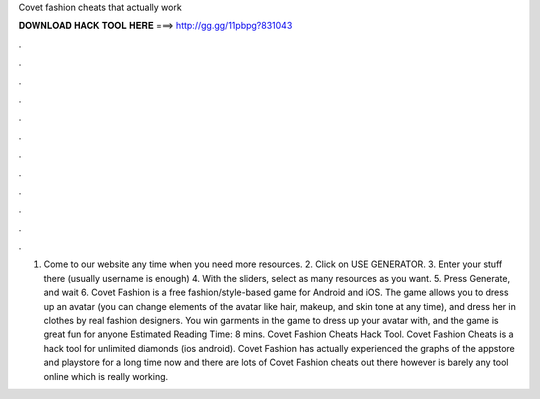 Covet fashion cheats that actually work

𝐃𝐎𝐖𝐍𝐋𝐎𝐀𝐃 𝐇𝐀𝐂𝐊 𝐓𝐎𝐎𝐋 𝐇𝐄𝐑𝐄 ===> http://gg.gg/11pbpg?831043

.

.

.

.

.

.

.

.

.

.

.

.

1. Come to our website  any time when you need more resources. 2. Click on USE GENERATOR. 3. Enter your stuff there (usually username is enough) 4. With the sliders, select as many resources as you want. 5. Press Generate, and wait 6. Covet Fashion is a free fashion/style-based game for Android and iOS. The game allows you to dress up an avatar (you can change elements of the avatar like hair, makeup, and skin tone at any time), and dress her in clothes by real fashion designers. You win garments in the game to dress up your avatar with, and the game is great fun for anyone Estimated Reading Time: 8 mins. Covet Fashion Cheats Hack Tool. Covet Fashion Cheats is a hack tool for unlimited diamonds (ios android). Covet Fashion has actually experienced the graphs of the appstore and playstore for a long time now and there are lots of Covet Fashion cheats out there however is barely any tool online which is really working.